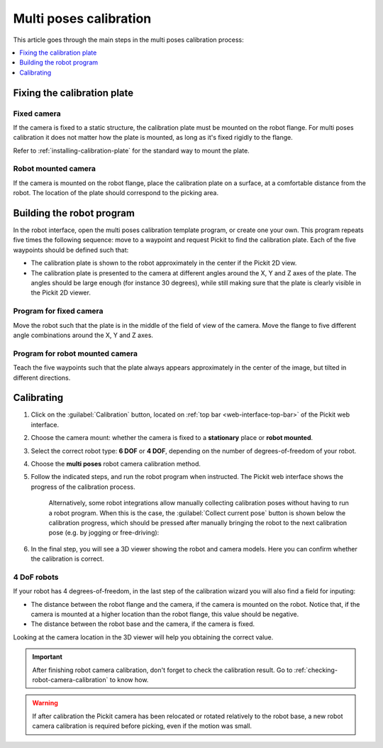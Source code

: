 .. _multi-poses-calibration:

Multi poses calibration
=======================

This article goes through the main steps in the multi poses calibration process:

.. contents::
    :backlinks: top
    :local:
    :depth: 1

Fixing the calibration plate
----------------------------

Fixed camera
~~~~~~~~~~~~

If the camera is fixed to a static structure, the calibration plate must be mounted on the robot
flange. For multi poses calibration it does not matter how the plate is mounted, as long as it's
fixed rigidly to the flange.

Refer to :ref:`installing-calibration-plate` for the standard way to mount the plate.

.. image:: /assets/images/documentation/calibration_multi_pose_fixed_camera_plate_attachment.png
   :scale: 50 %
   :align: center

Robot mounted camera
~~~~~~~~~~~~~~~~~~~~

If the camera is mounted on the robot flange, place the calibration plate on a surface, at a
comfortable distance from the robot. The location of the plate should correspond to the picking
area.

.. image:: /assets/images/documentation/calibration_multi_pose_plate_in_view.png
   :scale: 50 %
   :align: center

Building the robot program
--------------------------

In the robot interface, open the multi poses calibration template program, or create one your own.
This program repeats five times the following sequence: move to a waypoint and request Pickit to
find the calibration plate. Each of the five waypoints should be defined such that:

- The calibration plate is shown to the robot approximately in the center if the Pickit 2D view.
- The calibration plate is presented to the camera at different angles around the X, Y and Z axes
  of the plate. The angles should be large enough (for instance 30 degrees), while still making
  sure that the plate is clearly visible in the Pickit 2D viewer.

.. image:: /assets/images/documentation/Calibration-plate-visible-viewer.png
   :align: center
.. image:: /assets/images/documentation/Calibration-plate-visible.png
   :align: center

Program for fixed camera
~~~~~~~~~~~~~~~~~~~~~~~~

Move the robot such that the plate is in the middle of the field of view of the camera. Move the
flange to five different angle combinations around the X, Y and Z axes.

.. image:: /assets/images/documentation/calibration_multi_pose_fixed_camera.png

Program for robot mounted camera
~~~~~~~~~~~~~~~~~~~~~~~~~~~~~~~~

Teach the five waypoints such that the plate always appears approximately in the center of the
image, but tilted in different directions.

.. image:: /assets/images/documentation/calibration_multi_pose_camera_on_robot.png


.. _multi-poses-calibration-calibrating:

Calibrating
-----------

#. Click on the :guilabel:`Calibration` button, located on :ref:`top bar <web-interface-top-bar>` of the Pickit web interface.

#. Choose the camera mount: whether the camera is fixed to a **stationary** place or **robot mounted**.

#. Select the correct robot type: **6 DOF** or **4 DOF**, depending on the number of
   degrees-of-freedom of your robot.

#. Choose the **multi poses** robot camera calibration method.

#. Follow the indicated steps, and run the robot program when instructed.
   The Pickit web interface shows the progress of the calibration process.

    .. image:: /assets/images/documentation/calibration/multi-poses-progress.png

    .. _multi-poses-calibration-collect-current-pose:

    Alternatively, some robot integrations allow manually collecting calibration poses without having to run a robot program.
    When this is the case, the :guilabel:`Collect current pose` button is shown below the calibration progress, which should be pressed after manually bringing the robot to the next calibration pose (e.g. by jogging or free-driving):

    .. image:: /assets/images/documentation/calibration/collect-current-pose.png

#. In the final step, you will see a 3D viewer showing the robot and camera models. Here you can confirm whether the calibration is correct.

4 DoF robots
~~~~~~~~~~~~

If your robot has 4 degrees-of-freedom, in the last step of the calibration wizard you will also find
a field for inputing:

- The distance between the robot flange and the camera, if the camera is mounted on the robot. Notice
  that, if the camera is mounted at a higher location than the robot flange, this value should be
  negative.
- The distance between the robot base and the camera, if the camera is fixed.

Looking at the camera location in the 3D viewer will help you obtaining the correct value.

.. important::
  After finishing robot camera calibration, don't forget to check the calibration result. Go to
  :ref:`checking-robot-camera-calibration` to know how.

.. warning::
  If after calibration the Pickit camera has been relocated or rotated relatively to the robot base,
  a new robot camera calibration is required before picking, even if the motion was small.

